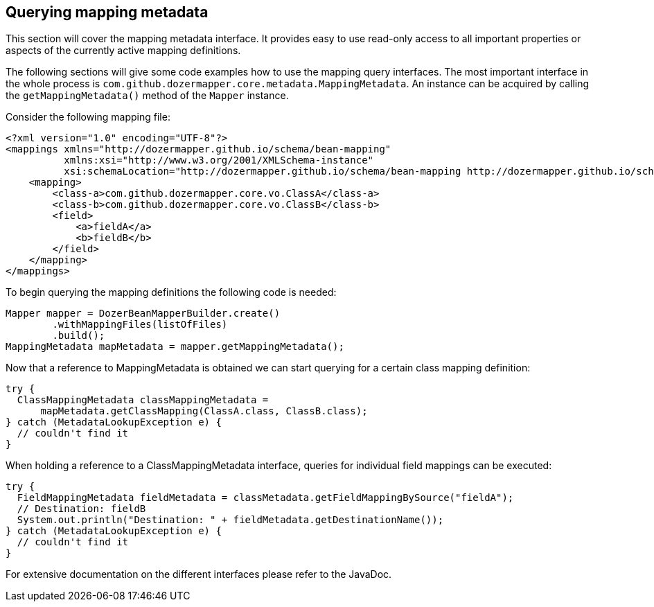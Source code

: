 == Querying mapping metadata
This section will cover the mapping metadata interface. It provides easy
to use read-only access to all important properties or aspects of the
currently active mapping definitions.

The following sections will give some code examples how to use the
mapping query interfaces. The most important interface in the whole
process is `com.github.dozermapper.core.metadata.MappingMetadata`. An instance can be
acquired by calling the `getMappingMetadata()` method of the
`Mapper` instance.

Consider the following mapping file:

[source,xml,prettyprint]
----
<?xml version="1.0" encoding="UTF-8"?>
<mappings xmlns="http://dozermapper.github.io/schema/bean-mapping"
          xmlns:xsi="http://www.w3.org/2001/XMLSchema-instance"
          xsi:schemaLocation="http://dozermapper.github.io/schema/bean-mapping http://dozermapper.github.io/schema/bean-mapping.xsd">
    <mapping>
        <class-a>com.github.dozermapper.core.vo.ClassA</class-a>
        <class-b>com.github.dozermapper.core.vo.ClassB</class-b>
        <field>
            <a>fieldA</a>
            <b>fieldB</b>
        </field>
    </mapping>
</mappings>
----

To begin querying the mapping definitions the following code is needed:

[source,java,prettyprint]
----
Mapper mapper = DozerBeanMapperBuilder.create()
        .withMappingFiles(listOfFiles)
        .build();
MappingMetadata mapMetadata = mapper.getMappingMetadata();
----

Now that a reference to MappingMetadata is obtained we can start
querying for a certain class mapping definition:

[source,java,prettyprint]
----
try {
  ClassMappingMetadata classMappingMetadata = 
      mapMetadata.getClassMapping(ClassA.class, ClassB.class);
} catch (MetadataLookupException e) {
  // couldn't find it
}
----

When holding a reference to a ClassMappingMetadata interface, queries
for individual field mappings can be executed:

[source,java,prettyprint]
----
try {
  FieldMappingMetadata fieldMetadata = classMetadata.getFieldMappingBySource("fieldA");
  // Destination: fieldB
  System.out.println("Destination: " + fieldMetadata.getDestinationName());
} catch (MetadataLookupException e) {
  // couldn't find it
}
----

For extensive documentation on the different interfaces please refer to
the JavaDoc.
